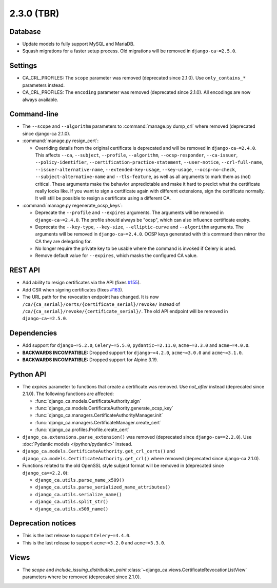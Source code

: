 ###########
2.3.0 (TBR)
###########

********
Database
********

* Update models to fully support MySQL and MariaDB.
* Squash migrations for a faster setup process. Old migrations will be removed in ``django-ca~=2.5.0``.

********
Settings
********

* CA_CRL_PROFILES: The ``scope`` parameter was removed (deprecated since 2.1.0). Use ``only_contains_*``
  parameters instead.
* CA_CRL_PROFILES: The ``encoding`` parameter was removed (deprecated since 2.1.0). All encodings are now
  always available.

************
Command-line
************

* The ``--scope`` and ``--algorithm`` parameters to :command:`manage.py dump_crl` where removed (deprecated
  since django-ca 2.1.0).
* :command:`manage.py resign_cert`:

  * Overriding details from the original certificate is deprecated and will be removed in
    ``django-ca~=2.4.0``. This affects ``--ca``, ``--subject``, ``--profile``, ``--algorithm``,
    ``--ocsp-responder``, ``--ca-issuer``, ``--policy-identifier``, ``--certification-practice-statement``,
    ``--user-notice``, ``--crl-full-name``, ``--issuer-alternative-name``, ``--extended-key-usage``,
    ``--key-usage``, ``--ocsp-no-check``, ``--subject-alternative-name`` and ``--tls-feature``, as well as all
    arguments to mark them as (not) critical. These arguments make the behavior unpredictable and make it hard
    to predict what the certificate really looks like. If you want to sign a certificate again with different
    extensions, sign the certificate normally. It will still be possible to resign a certificate using a
    different CA.

* :command:`manage.py regenerate_ocsp_keys`:

  * Deprecate the ``--profile`` and ``--expires`` arguments. The arguments will be removed in
    ``django-ca~=2.4.0``. The profile should always be "ocsp", which can also influence certificate expiry.
  * Deprecate the ``--key-type``, ``--key-size``, ``--elliptic-curve`` and ``--algorithm`` arguments. The
    arguments will be removed in ``django-ca~=2.4.0``. OCSP keys generated with this command then mirror the
    CA they are delegating for.
  * No longer require the private key to be usable where the command is invoked if Celery is used.
  * Remove default value for ``--expires``, which masks the configured CA value.

********
REST API
********

* Add ability to resign certificates via the API (fixes
  `#155 <https://github.com/mathiasertl/django-ca/issues/155>`_).
* Add CSR when signing certificates (fixes `#163 <https://github.com/mathiasertl/django-ca/issues/163>`_).
* The URL path for the revocation endpoint has changed. It is now
  ``/ca/{ca_serial}/certs/{certificate_serial}/revoke/`` instead of
  ``/ca/{ca_serial}/revoke/{certificate_serial}/``. The old API endpoint will be removed in
  ``django-ca~=2.5.0``.

************
Dependencies
************

* Add support for ``django~=5.2.0``, ``Celery~=5.5.0``, ``pydantic~=2.11.0``, ``acme~=3.3.0`` and
  ``acme~=4.0.0``.
* **BACKWARDS INCOMPATIBLE:** Dropped support for ``django~=4.2.0``, ``acme~=3.0.0`` and ``acme~=3.1.0``.
* **BACKWARDS INCOMPATIBLE:** Dropped support for Alpine 3.19.

**********
Python API
**********

* The `expires` parameter to functions that create a certificate was removed. Use `not_after` instead
  (deprecated since 2.1.0). The following functions are affected:

  * :func:`django_ca.models.CertificateAuthority.sign`
  * :func:`django_ca.models.CertificateAuthority.generate_ocsp_key`
  * :func:`django_ca.managers.CertificateAuthorityManager.init`
  * :func:`django_ca.managers.CertificateManager.create_cert`
  * :func:`django_ca.profiles.Profile.create_cert`

* ``django_ca.extensions.parse_extension()`` was removed (deprecated since ``django-ca==2.2.0``). Use
  :doc:`Pydantic models </python/pydantic>` instead.
* ``django_ca.models.CertificateAuthority.get_crl_certs()`` and
  ``django_ca.models.CertificateAuthority.get_crl()`` where removed (deprecated since django-ca 2.1.0).
* Functions related to the old OpenSSL style subject format will be removed in (deprecated since
  ``django_ca==2.2.0``):

  * ``django_ca.utils.parse_name_x509()``
  * ``django_ca.utils.parse_serialized_name_attributes()``
  * ``django_ca.utils.serialize_name()``
  * ``django_ca.utils.split_str()``
  * ``django_ca.utils.x509_name()``

*******************
Deprecation notices
*******************

* This is the last release to support ``Celery~=4.4.0``.
* This is the last release to support ``acme~=3.2.0`` and ``acme~=3.3.0``.

*****
Views
*****

* The `scope` and `include_issuing_distribution_point` :class:`~django_ca.views.CertificateRevocationListView`
  parameters where be removed (deprecated since 2.1.0).
